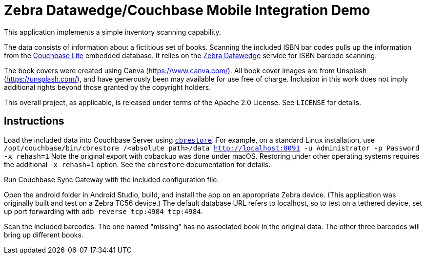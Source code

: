 = Zebra Datawedge/Couchbase Mobile Integration Demo

This application implements a simple inventory scanning capability.

The data consists of information about a fictitious set of books.
Scanning the included ISBN bar codes pulls up the information from the link:https://www.couchbase.com/products/lite[Couchbase Lite] embedded database.
It relies on the link:https://www.zebra.com/us/en/products/software/mobile-computers/datawedge.html[Zebra Datawedge] service for ISBN barcode scanning.

The book covers were created using Canva (https://www.canva.com/).
All book cover images are from Unsplash (https://unsplash.com/), and have generously been may available for use free of charge.
Inclusion in this work does not imply additional rights beyond those granted by the copyright holders.

This overall project, as applicable, is released under terms of the Apache 2.0 License.
See `LICENSE` for details.

== Instructions

Load the included data into Couchbase Server using link:https://developer.couchbase.com/documentation/server/current/cli/restore-cbrestore.html[`cbrestore`].
For example, on a standard Linux installation, use `/opt/couchbase/bin/cbrestore /<absolute path>/data http://localhost:8091 -u Administrator -p Password -x rehash=1`
Note the original export with cbbackup was done under macOS.
Restoring under other operating systems requires the additional `-x rehash=1` option.
See the `cbrestore` documentation for details.

Run Couchbase Sync Gateway with the included configuration file.

Open the android folder in Android Studio, build, and install the app on an appropriate Zebra device.
(This application was originally built and test on a Zebra TC56 device.)
The default database URL refers to localhost, so to test on a tethered device, set up port forwarding with `adb reverse tcp:4984 tcp:4984`.

Scan the included barcodes.
The one named "missing" has no associated book in the original data.
The other three barcodes will bring up different books.